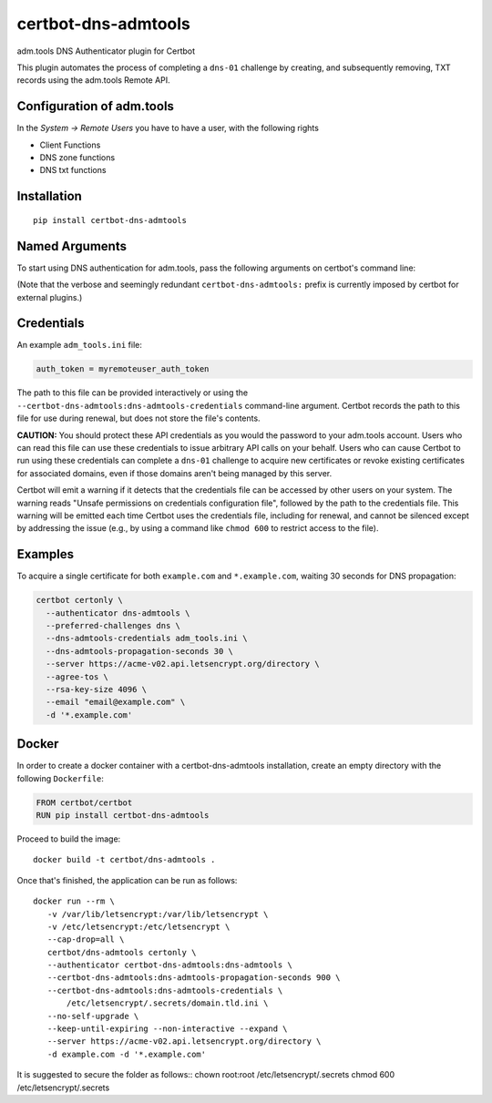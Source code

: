 certbot-dns-admtools
=====================

adm.tools DNS Authenticator plugin for Certbot

This plugin automates the process of completing a ``dns-01`` challenge by
creating, and subsequently removing, TXT records using the adm.tools Remote API.

Configuration of adm.tools
---------------------------

In the `System -> Remote Users` you have to have a user, with the following rights

- Client Functions
- DNS zone functions
- DNS txt functions


.. _adm.tools: https://adm.tools/
.. _certbot: https://certbot.eff.org/

Installation
------------

::

    pip install certbot-dns-admtools


Named Arguments
---------------

To start using DNS authentication for adm.tools, pass the following arguments on
certbot's command line:

============================================================= ==============================================
``--authenticator certbot-dns-admtools:dns-admtools``          select the authenticator plugin (Required)

``--certbot-dns-admtools:dns-admtools-credentials``         adm.tools Remote User credentials
                                                              INI file. (Required)

``--certbot-dns-admtools:dns-admtools-propagation-seconds`` | waiting time for DNS to propagate before asking
                                                              | the ACME server to verify the DNS record.
                                                              | (Default: 120, Recommended: >= 600)
============================================================= ==============================================

(Note that the verbose and seemingly redundant ``certbot-dns-admtools:`` prefix
is currently imposed by certbot for external plugins.)


Credentials
-----------

An example ``adm_tools.ini`` file:

.. code-block:: ini

   auth_token = myremoteuser_auth_token

The path to this file can be provided interactively or using the
``--certbot-dns-admtools:dns-admtools-credentials`` command-line argument. Certbot
records the path to this file for use during renewal, but does not store the
file's contents.

**CAUTION:** You should protect these API credentials as you would the
password to your adm.tools account. Users who can read this file can use these
credentials to issue arbitrary API calls on your behalf. Users who can cause
Certbot to run using these credentials can complete a ``dns-01`` challenge to
acquire new certificates or revoke existing certificates for associated
domains, even if those domains aren't being managed by this server.

Certbot will emit a warning if it detects that the credentials file can be
accessed by other users on your system. The warning reads "Unsafe permissions
on credentials configuration file", followed by the path to the credentials
file. This warning will be emitted each time Certbot uses the credentials file,
including for renewal, and cannot be silenced except by addressing the issue
(e.g., by using a command like ``chmod 600`` to restrict access to the file).


Examples
--------

To acquire a single certificate for both ``example.com`` and
``*.example.com``, waiting 30 seconds for DNS propagation:

.. code-block:: bash

   certbot certonly \
     --authenticator dns-admtools \
     --preferred-challenges dns \
     --dns-admtools-credentials adm_tools.ini \
     --dns-admtools-propagation-seconds 30 \
     --server https://acme-v02.api.letsencrypt.org/directory \
     --agree-tos \
     --rsa-key-size 4096 \
     --email "email@example.com" \
     -d '*.example.com'


Docker
------

In order to create a docker container with a certbot-dns-admtools installation,
create an empty directory with the following ``Dockerfile``:

.. code-block:: docker

    FROM certbot/certbot
    RUN pip install certbot-dns-admtools

Proceed to build the image::

    docker build -t certbot/dns-admtools .

Once that's finished, the application can be run as follows::

    docker run --rm \
       -v /var/lib/letsencrypt:/var/lib/letsencrypt \
       -v /etc/letsencrypt:/etc/letsencrypt \
       --cap-drop=all \
       certbot/dns-admtools certonly \
       --authenticator certbot-dns-admtools:dns-admtools \
       --certbot-dns-admtools:dns-admtools-propagation-seconds 900 \
       --certbot-dns-admtools:dns-admtools-credentials \
           /etc/letsencrypt/.secrets/domain.tld.ini \
       --no-self-upgrade \
       --keep-until-expiring --non-interactive --expand \
       --server https://acme-v02.api.letsencrypt.org/directory \
       -d example.com -d '*.example.com'

It is suggested to secure the folder as follows::
chown root:root /etc/letsencrypt/.secrets
chmod 600 /etc/letsencrypt/.secrets

